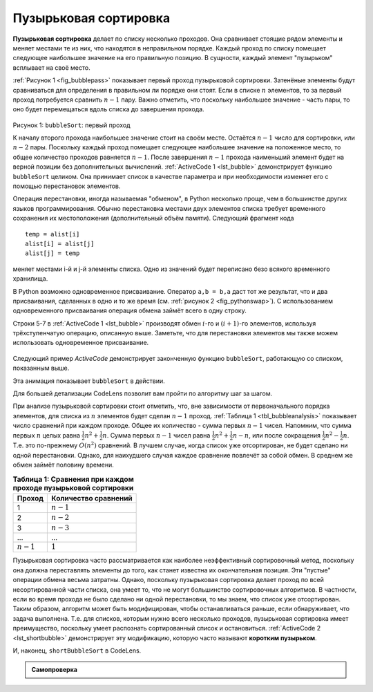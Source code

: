 ..  Copyright (C)  Brad Miller, David Ranum, Jeffrey Elkner, Peter Wentworth, Allen B. Downey, Chris
    Meyers, and Dario Mitchell.  Permission is granted to copy, distribute
    and/or modify this document under the terms of the GNU Free Documentation
    License, Version 1.3 or any later version published by the Free Software
    Foundation; with Invariant Sections being Forward, Prefaces, and
    Contributor List, no Front-Cover Texts, and no Back-Cover Texts.  A copy of
    the license is included in the section entitled "GNU Free Documentation
    License".

Пузырьковая сортировка
~~~~~~~~~~~~~~~~~~~~~~~

**Пузырьковая сортировка** делает по списку несколько проходов. Она сравнивает стоящие рядом элементы и меняет местами те из них, что находятся в неправильном порядке. Каждый проход по списку помещает следующее наибольшее значение на его правильную позицию. В сущности, каждый элемент "пузырьком" всплывает на своё место.

:ref:`Рисунок 1 <fig_bubblepass>` показывает первый проход пузырьковой сортировки. Затенёные элементы будут сравниваться для определения в правильном ли порядке они стоят. Если в списке :math:`n` элементов, то за первый проход потребуется сравнить :math:`n-1` пару. Важно отметить, что поскольку наибольшее значение - часть пары, то оно будет перемещаться вдоль списка до завершения прохода.

.. _fig_bubblepass:

.. figure:: Figures/bubblepass.png
   :align: center

Рисунок 1: ``bubbleSort``: первый проход

К началу второго прохода наибольшее значение стоит на своём месте. Остаётся :math:`n-1` число для сортировки, или :math:`n-2` пары. Поскольку каждый проход помещает следующее наибольшее значение на положенное место, то общее количество проходов равняется :math:`n-1`. После завершения :math:`n-1` прохода наименьший элемент будет на верной позиции без дополнительных вычислений. :ref:`ActiveCode 1 <lst_bubble>` демонстрирует функцию ``bubbleSort`` целиком. Она принимает список в качестве параметра и при необходимости изменяет его с помощью перестановок элементов.

Операция перестановки, иногда называемая "обменом", в Python несколько проще, чем в большинстве других языков программирования. Обычно перестановка местами двух элементов списка требует временного сохранения их местоположения (дополнительный объём памяти). Следующий фрагмент кода

::

    temp = alist[i]
    alist[i] = alist[j]
    alist[j] = temp

меняет местами i-й и j-й элементы списка. Одно из значений будет переписано безо всякого временного хранилища.

В Python возможно одновременное присваивание. Оператор ``a,b = b,a`` даст тот же результат, что и два присваивания, сделанных в одно и то же время (см. :ref:`рисунок 2 <fig_pythonswap>`). С использованием одновременного присваивания операция обмена займёт всего в одну строку.

Строки 5-7 в :ref:`ActiveCode 1 <lst_bubble>` производят обмен :math:`i`-го и :math:`(i+1)`-го элементов, используя трёхступенчатую операцию, описанную выше. Заметьте, что для перестановки элементов мы также можем использовать одновременное присваивание.

.. _fig_pythonswap:

.. figure:: Figures/swap.png
   :align: center

    Рисунок 2: Перестановка местами двух значений в Python

Следующий пример *ActiveCode* демонстрирует законченную функцию ``bubbleSort``, работающую со списком, показанным выше.

.. _lst_bubble:

.. activecode:: lst_bubble
    :caption: Пузырьковая сортировка

    def bubbleSort(alist):
        for passnum in range(len(alist)-1,0,-1):
            for i in range(passnum):
                if alist[i]>alist[i+1]:
                    temp = alist[i]
                    alist[i] = alist[i+1]
                    alist[i+1] = temp

    alist = [54,26,93,17,77,31,44,55,20]
    bubbleSort(alist)
    print(alist)

Эта анимация показывает ``bubbleSort`` в действии.

.. animation:: bubble_anim
   :modelfile: sortmodels.js
   :viewerfile: sortviewers.js
   :model: BubbleSortModel
   :viewer: BarViewer

Для большей детализации CodeLens позволит вам пройти по алгоритму шаг за шагом.

.. codelens:: bubbletrace
    :caption: Трассировка пузырьковой сортировки
    
    def bubbleSort(alist):
        for passnum in range(len(alist)-1,0,-1):
            for i in range(passnum):
                if alist[i]>alist[i+1]:
                    temp = alist[i]
                    alist[i] = alist[i+1]
                    alist[i+1] = temp
    
    alist = [54,26,93,17,77,31,44,55,20]
    bubbleSort(alist)    
    print(alist) 

При анализе пузырьковой сортировки стоит отметить, что, вне зависимости от первоначального порядка элементов, для списка из :math:`n` элементов будет сделан :math:`n-1` проход. :ref:`Таблица 1 <tbl_bubbleanalysis>` показывает число сравнений при каждом проходе. Общее их количество - сумма первых :math:`n-1` чисел. Напомним, что сумма первых :math:`n` целых равна :math:`\frac{1}{2}n^{2} + \frac{1}{2}n`. Сумма первых :math:`n-1` чисел равна :math:`\frac{1}{2}n^{2} + \frac{1}{2}n - n`, или после сокращения :math:`\frac{1}{2}n^{2} - \frac{1}{2}n`. Т.е. это по-прежнему :math:`O(n^{2})` сравнений. В лучшем случае, когда список уже отсортирован, не будет сделано ни одной перестановки. Однако, для наихудшего случая каждое сравнение повлечёт за собой обмен. В среднем же обмен займёт половину времени.

.. _tbl_bubbleanalysis:

.. table:: **Таблица 1: Сравнения при каждом проходе пузырьковой сортировки**

    ================= ===========================
    **Проход**          **Количество сравнений**
    ================= ===========================
             1         :math:`n-1`
             2         :math:`n-2`
             3         :math:`n-3`
             ...       ...
       :math:`n-1`     :math:`1`
    ================= ===========================

Пузырьковая сортировка часто рассматривается как наиболее неэффективный сортировочный метод, поскольку она должна переставлять элементы до того, как станет известна их окончательная позиция. Эти "пустые" операции обмена весьма затратны. Однако, поскольку пузырьковая сортировка делает проход по всей несортированной части списка, она умеет то, что не могут большинство сортировочных алгоритмов. В частности, если во время прохода не было сделано ни одной перестановки, то мы знаем, что список уже отсортирован. Таким образом, алгоритм может быть модифицирован, чтобы останавливаться раньше, если обнаруживает, что задача выполнена. Т.е. для списков, которым нужно всего несколько проходов, пузырьковая сортировка имеет преимущество, поскольку умеет распознать сортированный список и остановиться. :ref:`ActiveCode 2 <lst_shortbubble>` демонстрирует эту модификацию, которую часто называют **коротким пузырьком**.

.. _lst_shortbubble:

.. activecode:: lst_shortbubble
    :caption: Короткая пузырьковая сортировка

    def shortBubbleSort(alist):
        exchanges = True
        passnum = len(alist)-1
        while passnum > 0 and exchanges:
           exchanges = False
           for i in range(passnum):
               if alist[i]>alist[i+1]:
                   exchanges = True
                   temp = alist[i]
                   alist[i] = alist[i+1]
                   alist[i+1] = temp
           passnum = passnum-1

    alist=[20,30,40,90,50,60,70,80,100,110]
    shortBubbleSort(alist)
    print(alist) 

И, наконец, ``shortBubbleSort`` в CodeLens.

.. codelens:: shortbubbletrace
    :caption: Трассировка короткой пузырьковой сортировки

    def shortBubbleSort(alist):
        exchanges = True
        passnum = len(alist)-1
        while passnum > 0 and exchanges:
           exchanges = False
           for i in range(passnum):
               if alist[i]>alist[i+1]:
                   exchanges = True
                   temp = alist[i]
                   alist[i] = alist[i+1]
                   alist[i+1] = temp
           passnum = passnum-1

    alist=[20,30,40,90,50,60,70,80,100,110]
    shortBubbleSort(alist)
    print(alist) 

.. admonition:: Самопроверка

   .. mchoicemf:: question_sort_1
       :correct: b
       :answer_a: [1, 9, 19, 7, 3, 10, 13, 15, 8, 12]
       :answer_b: [1, 3, 7, 9, 10, 8, 12, 13, 15, 19]
       :answer_c: [1, 7, 3, 9, 10, 13, 8, 12, 15, 19]
       :answer_d: [1, 9, 19, 7, 3, 10, 13, 15, 8, 12]
       :feedback_a:  Этот ответ представляет три перестановки. Проход подразумевает, что вы продолжаете обмены до конца списка.
       :feedback_b:  Очень хорошо.
       :feedback_c: Пузырьковая сортировка продолжает перестановки чисел до позиции с индексом ``passnum``. Не забывайте, что ``passnum`` инициализируется значением (длина_списка - 1).
       :feedback_d: Вы сделали сортировку вставками, а не пузырьковую.

        Предположим, у вас есть следующий список чисел для сортировки: [19, 1, 9, 7, 3, 10, 13, 15, 8, 12]. Какой из следующих списков представляет собой частично отсортированный список после трёх проходов пузырьковой сортировки?

